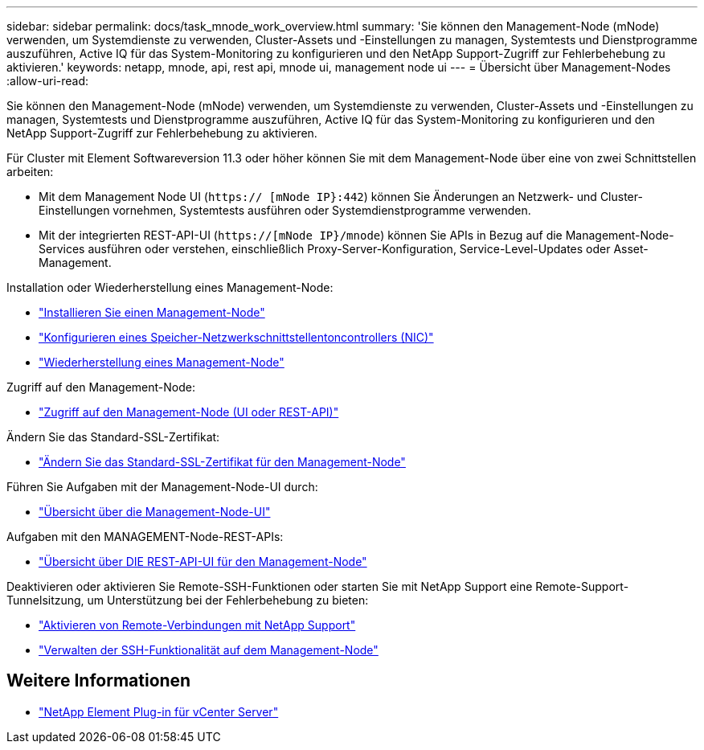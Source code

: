 ---
sidebar: sidebar 
permalink: docs/task_mnode_work_overview.html 
summary: 'Sie können den Management-Node (mNode) verwenden, um Systemdienste zu verwenden, Cluster-Assets und -Einstellungen zu managen, Systemtests und Dienstprogramme auszuführen, Active IQ für das System-Monitoring zu konfigurieren und den NetApp Support-Zugriff zur Fehlerbehebung zu aktivieren.' 
keywords: netapp, mnode, api, rest api, mnode ui, management node ui 
---
= Übersicht über Management-Nodes
:allow-uri-read: 


[role="lead"]
Sie können den Management-Node (mNode) verwenden, um Systemdienste zu verwenden, Cluster-Assets und -Einstellungen zu managen, Systemtests und Dienstprogramme auszuführen, Active IQ für das System-Monitoring zu konfigurieren und den NetApp Support-Zugriff zur Fehlerbehebung zu aktivieren.

Für Cluster mit Element Softwareversion 11.3 oder höher können Sie mit dem Management-Node über eine von zwei Schnittstellen arbeiten:

* Mit dem Management Node UI (`https:// [mNode IP}:442`) können Sie Änderungen an Netzwerk- und Cluster-Einstellungen vornehmen, Systemtests ausführen oder Systemdienstprogramme verwenden.
* Mit der integrierten REST-API-UI (`https://[mNode IP}/mnode`) können Sie APIs in Bezug auf die Management-Node-Services ausführen oder verstehen, einschließlich Proxy-Server-Konfiguration, Service-Level-Updates oder Asset-Management.


Installation oder Wiederherstellung eines Management-Node:

* link:task_mnode_install.html["Installieren Sie einen Management-Node"]
* link:task_mnode_install_add_storage_NIC.html["Konfigurieren eines Speicher-Netzwerkschnittstellentoncontrollers (NIC)"]
* link:task_mnode_recover.html["Wiederherstellung eines Management-Node"]


Zugriff auf den Management-Node:

* link:task_mnode_access_ui.html["Zugriff auf den Management-Node (UI oder REST-API)"]


Ändern Sie das Standard-SSL-Zertifikat:

* link:reference_change_mnode_default_ssl_certificate.html["Ändern Sie das Standard-SSL-Zertifikat für den Management-Node"]


Führen Sie Aufgaben mit der Management-Node-UI durch:

* link:task_mnode_work_overview_UI.html["Übersicht über die Management-Node-UI"]


Aufgaben mit den MANAGEMENT-Node-REST-APIs:

* link:task_mnode_work_overview_API.html["Übersicht über DIE REST-API-UI für den Management-Node"]


Deaktivieren oder aktivieren Sie Remote-SSH-Funktionen oder starten Sie mit NetApp Support eine Remote-Support-Tunnelsitzung, um Unterstützung bei der Fehlerbehebung zu bieten:

* link:task_mnode_enable_remote_support_connections.html["Aktivieren von Remote-Verbindungen mit NetApp Support"]
* link:task_mnode_ssh_management.html["Verwalten der SSH-Funktionalität auf dem Management-Node"]


[discrete]
== Weitere Informationen

* https://docs.netapp.com/us-en/vcp/index.html["NetApp Element Plug-in für vCenter Server"^]

